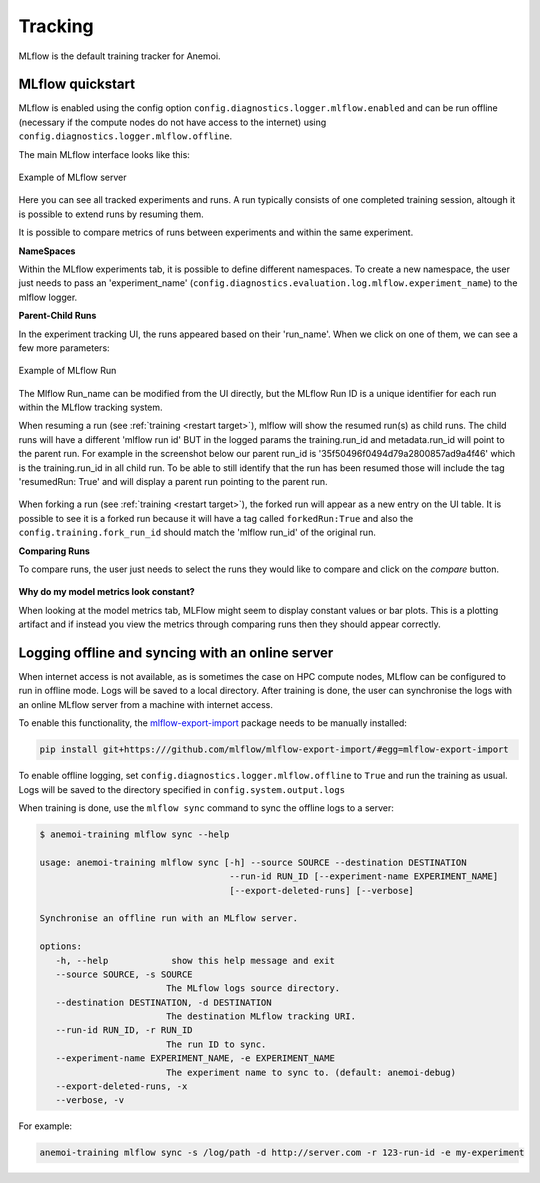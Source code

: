 ##########
 Tracking
##########

MLflow is the default training tracker for Anemoi.

*******************
 MLflow quickstart
*******************

MLflow is enabled using the config option
``config.diagnostics.logger.mlflow.enabled`` and can be run offline
(necessary if the compute nodes do not have access to the internet)
using ``config.diagnostics.logger.mlflow.offline``.

The main MLflow interface looks like this:

.. figure:: ../images/mlflow/mlflow_server.png
   :width: 500
   :align: center

   Example of MLflow server

Here you can see all tracked experiments and runs. A run typically
consists of one completed training session, altough it is possible to
extend runs by resuming them.

It is possible to compare metrics of runs between experiments and within
the same experiment.

**NameSpaces**

Within the MLflow experiments tab, it is possible to define different
namespaces. To create a new namespace, the user just needs to pass an
'experiment_name'
(``config.diagnostics.evaluation.log.mlflow.experiment_name``) to the
mlflow logger.

**Parent-Child Runs**

In the experiment tracking UI, the runs appeared based on their
'run_name'. When we click on one of them, we can see a few more
parameters:

.. figure:: ../images/mlflow/mlflow_run.png
   :width: 500
   :align: center

   Example of MLflow Run

The Mlflow Run_name can be modified from the UI directly, but the MLflow
Run ID is a unique identifier for each run within the MLflow tracking
system.

When resuming a run (see :ref:`training <restart target>`), mlflow will
show the resumed run(s) as child runs. The child runs will have a
different 'mlflow run id' BUT in the logged params the training.run_id
and metadata.run_id will point to the parent run. For example in the
screenshot below our parent run_id is '35f50496f0494d79a2800857ad9a4f46'
which is the training.run_id in all child run. To be able to still
identify that the run has been resumed those will include the tag
'resumedRun: True' and will display a parent run pointing to the parent
run.

.. figure:: ../images/mlflow/mlflow_resumed_run.png
   :width: 500
   :align: center

When forking a run (see :ref:`training <restart target>`), the forked
run will appear as a new entry on the UI table. It is possible to see it
is a forked run because it will have a tag called ``forkedRun:True`` and
also the ``config.training.fork_run_id`` should match the 'mlflow
run_id' of the original run.

**Comparing Runs**

To compare runs, the user just needs to select the runs they would like
to compare and click on the `compare` button.

.. figure:: ../images/mlflow/mlflow_compare.png
   :width: 500
   :align: center

**Why do my model metrics look constant?**

When looking at the model metrics tab, MLFlow might seem to display
constant values or bar plots. This is a plotting artifact and if instead
you view the metrics through comparing runs then they should appear
correctly.

.. figure:: ../images/mlflow/mlflow_constant.png
   :width: 500
   :align: center

***************************************************
 Logging offline and syncing with an online server
***************************************************

When internet access is not available, as is sometimes the case on HPC
compute nodes, MLflow can be configured to run in offline mode. Logs
will be saved to a local directory. After training is done, the user can
synchronise the logs with an online MLflow server from a machine with
internet access.

To enable this functionality, the `mlflow-export-import
<https://github.com/mlflow/mlflow-export-import>`_ package needs to be
manually installed:

.. code:: bash

   pip install git+https:///github.com/mlflow/mlflow-export-import/#egg=mlflow-export-import

To enable offline logging, set
``config.diagnostics.logger.mlflow.offline`` to ``True`` and run the
training as usual. Logs will be saved to the directory specified in
``config.system.output.logs``

When training is done, use the ``mlflow sync`` command to sync the
offline logs to a server:

.. code:: bash

   $ anemoi-training mlflow sync --help

   usage: anemoi-training mlflow sync [-h] --source SOURCE --destination DESTINATION
                                       --run-id RUN_ID [--experiment-name EXPERIMENT_NAME]
                                       [--export-deleted-runs] [--verbose]

   Synchronise an offline run with an MLflow server.

   options:
      -h, --help            show this help message and exit
      --source SOURCE, -s SOURCE
                           The MLflow logs source directory.
      --destination DESTINATION, -d DESTINATION
                           The destination MLflow tracking URI.
      --run-id RUN_ID, -r RUN_ID
                           The run ID to sync.
      --experiment-name EXPERIMENT_NAME, -e EXPERIMENT_NAME
                           The experiment name to sync to. (default: anemoi-debug)
      --export-deleted-runs, -x
      --verbose, -v

For example:

.. code:: bash

   anemoi-training mlflow sync -s /log/path -d http://server.com -r 123-run-id -e my-experiment
